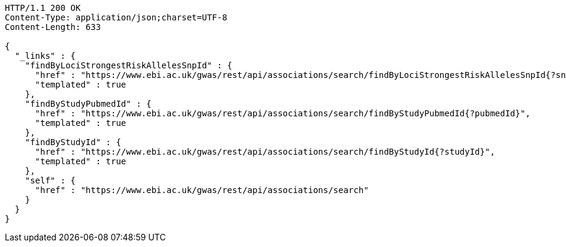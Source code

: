 [source,http,options="nowrap"]
----
HTTP/1.1 200 OK
Content-Type: application/json;charset=UTF-8
Content-Length: 633

{
  "_links" : {
    "findByLociStrongestRiskAllelesSnpId" : {
      "href" : "https://www.ebi.ac.uk/gwas/rest/api/associations/search/findByLociStrongestRiskAllelesSnpId{?snpId}",
      "templated" : true
    },
    "findByStudyPubmedId" : {
      "href" : "https://www.ebi.ac.uk/gwas/rest/api/associations/search/findByStudyPubmedId{?pubmedId}",
      "templated" : true
    },
    "findByStudyId" : {
      "href" : "https://www.ebi.ac.uk/gwas/rest/api/associations/search/findByStudyId{?studyId}",
      "templated" : true
    },
    "self" : {
      "href" : "https://www.ebi.ac.uk/gwas/rest/api/associations/search"
    }
  }
}
----